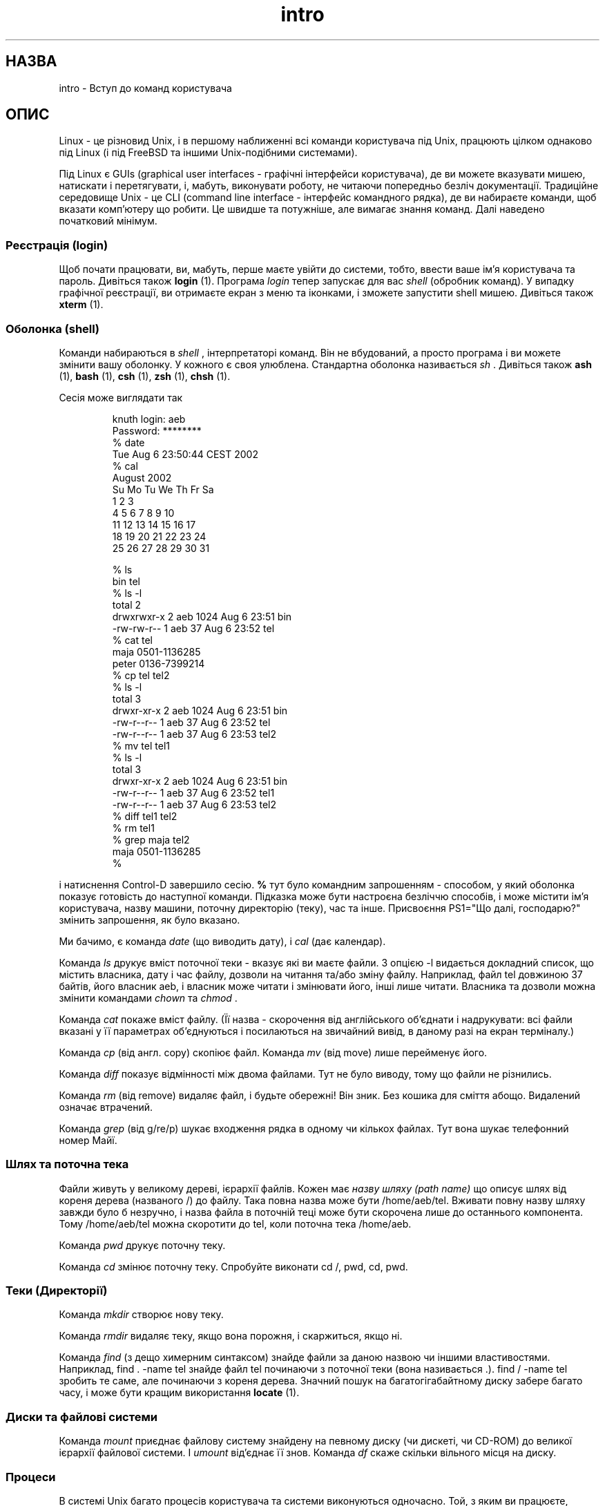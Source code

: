 ." © 2005-2007 DLOU, GNU FDL
." URL: <http://docs.linux.org.ua/index.php/Man_Contents>
." Supported by <docs@linux.org.ua>
."
." Permission is granted to copy, distribute and/or modify this document
." under the terms of the GNU Free Documentation License, Version 1.2
." or any later version published by the Free Software Foundation;
." with no Invariant Sections, no Front-Cover Texts, and no Back-Cover Texts.
." 
." A copy of the license is included  as a file called COPYING in the
." main directory of the man-pages-* source package.
."
." This manpage has been automatically generated by wiki2man.py
." This tool can be found at: <http://wiki2man.sourceforge.net>
." Please send any bug reports, improvements, comments, patches, etc. to
." E-mail: <wiki2man-develop@lists.sourceforge.net>.

.TH "intro" "1" "v 2002-08-06 ) 2007-10-27-16:31" "© 2005-2007 DLOU, GNU FDL" "ВСТУП до програмування на Лінуксі"

." Copyright (c) 2002 Andries Brouwer <aeb@cwi.nl> 

." Permission is granted to make and distribute verbatim copies of this 
." manual provided the copyright notice and this permission notice are 
." preserved on all copies. 

." Permission is granted to copy and distribute modified versions of this 
." manual under the conditions for verbatim copying, provided that the 
." entire resulting derived work is distributed under the terms of a 
." permission notice identical to this one 
." 
.RS
.nf
 
." 
.fi
.RE
." Since the Linux kernel and libraries are constantly changing, this 
." manual page may be incorrect or out-of-date.  The author(s) assume no 
." responsibility for errors or omissions, or for damages resulting from 
." the use of the information contained herein.  The author(s) may not 
." have taken the same level of care in the production of this manual, 
." which is licensed free of charge, as they might when working 
." professionally. 
." 
.RS
.nf
 
." 
.fi
.RE
." Formatted or processed versions of this manual, if unaccompanied by 
." the source, must acknowledge the copyright and authors of this work. 

." Translation 2004 Ilya Korniyko <k_ilya@ukr.net> 
." .TH ВСТУП 1 2002-08-06 "Linux" "Linux Programmer's Manual" 

.SH " НАЗВА "
.PP

intro \- Вступ до команд користувача 

.SH " ОПИС "
.PP

Linux \- це різновид Unix, і в першому наближенні всі команди користувача під Unix, працюють цілком однаково під Linux (і під FreeBSD та іншими Unix\-подібними системами). 

Під Linux є GUIs (graphical user interfaces \- графічні інтерфейси користувача), де ви можете вказувати мишею, натискати і перетягувати, і, мабуть, виконувати роботу, не читаючи попередньо безліч документації. Традиційне середовище Unix \-  це CLI (command line interface \- інтерфейс командного рядка), де ви набираєте команди, щоб вказати комп'ютеру що робити. Це швидше та потужніше, але вимагає знання команд. Далі наведено початковий мінімум. 

.SS " Реєстрація (login) "
.PP

Щоб почати працювати, ви, мабуть, перше маєте увійти до системи, тобто, ввести ваше ім'я користувача та пароль. Дивіться також \fBlogin\fR (1). Програма \fIlogin\fR тепер запускає для вас \fIshell\fR (обробник команд). У випадку графічної реєстрації, ви отримаєте екран з меню та іконками, і зможете запустити shell мишею. Дивіться також \fBxterm\fR (1).

.SS " Оболонка (shell) "
.PP

Команди набираються в \fIshell\fR , інтерпретаторі команд. Він не вбудований, а просто програма і ви можете змінити вашу оболонку. У кожного є своя улюблена. Стандартна оболонка називається \fIsh\fR . Дивіться також \fBash\fR (1), \fBbash\fR (1), \fBcsh\fR (1), \fBzsh\fR (1), \fBchsh\fR (1). 

Сесія може виглядати так  

.RS
.nf

knuth login: aeb
Password:  ********
% date
Tue Aug  6 23:50:44 CEST 2002
% cal
     August 2002
Su Mo Tu We Th Fr Sa 
             1  2  3
 4  5  6  7  8  9 10
11 12 13 14 15 16 17
18 19 20 21 22 23 24
25 26 27 28 29 30 31

% ls
bin  tel
% ls \-l
total 2
drwxrwxr\-x   2 aeb       1024 Aug  6 23:51 bin
\-rw\-rw\-r\-\-   1 aeb         37 Aug  6 23:52 tel
% cat tel
maja    0501\-1136285
peter   0136\-7399214
% cp tel tel2
% ls \-l
total 3
drwxr\-xr\-x   2 aeb       1024 Aug  6 23:51 bin
\-rw\-r\-\-r\-\-   1 aeb         37 Aug  6 23:52 tel
\-rw\-r\-\-r\-\-   1 aeb         37 Aug  6 23:53 tel2
% mv tel tel1
% ls \-l
total 3
drwxr\-xr\-x   2 aeb       1024 Aug  6 23:51 bin
\-rw\-r\-\-r\-\-   1 aeb         37 Aug  6 23:52 tel1
\-rw\-r\-\-r\-\-   1 aeb         37 Aug  6 23:53 tel2
% diff tel1 tel2
% rm tel1
% grep maja tel2
maja    0501\-1136285
%

.fi
.RE

і натиснення Control\-D завершило сесію. \fB% \fR тут було командним запрошенням \- способом, у який оболонка показує готовість до наступної команди. Підказка може бути настроєна безліччю способів, і може містити ім'я користувача, назву машини, поточну директорію (теку), час та інше. Присвоєння PS1="Що далі, господарю?" змінить запрошення, як було вказано. 

Ми бачимо, є команда \fIdate\fR (що виводить дату), і \fIcal\fR (дає календар). 

Команда \fIls\fR друкує вміст поточної теки \- вказує які ви маєте файли. З опцією  \-l видається докладний список, що містить власника, дату і час файлу,  дозволи на читання та/або зміну файлу. Наприклад, файл tel довжиною 37 байтів, його власник aeb, і власник може читати і змінювати його, інші лише читати. Власника та дозволи можна змінити командами \fIchown\fR та \fIchmod\fR . 

Команда \fIcat\fR покаже вміст файлу. (Її назва \- скорочення від англійського об'єднати і надрукувати: всі файли вказані у її  параметрах об'єднуються і посилаються на звичайний вивід, в даному разі на екран терміналу.) 

Команда \fIcp\fR (від англ. copy) скопіює файл. Команда \fImv\fR (від move) лише перейменує його. 

Команда \fIdiff\fR показує відмінності між двома файлами. Тут не було виводу, тому що файли не різнились. 

Команда \fIrm\fR (від remove) видаляє файл, і будьте обережні! Він зник. Без кошика для сміття абощо. Видалений означає втрачений. 

Команда \fIgrep\fR (від g/re/p) шукає входження рядка в одному чи кількох файлах. Тут вона шукає телефонний номер Майї.

.SS " Шлях та поточна тека "
.PP

Файли живуть у великому дереві, ієрархії файлів. Кожен має  \fIназву шляху (path name)\fR що описує шлях від кореня дерева (названого /) до файлу. Така повна назва може бути /home/aeb/tel. Вживати повну назву шляху завжди було б незручно, і назва файла в поточній теці може бути скорочена лише до останнього  компонента. Тому /home/aeb/tel можна скоротити до tel, коли поточна тека /home/aeb. 

Команда \fIpwd\fR друкує поточну теку. 

Команда \fIcd\fR змінює поточну теку. Спробуйте виконати cd /, pwd, cd, pwd.

.SS " Теки (Директорії) "
.PP

Команда \fImkdir\fR створює нову теку. 

Команда \fIrmdir\fR видаляє теку, якщо вона порожня, і скаржиться, якщо ні. 

Команда \fIfind\fR (з дещо химерним синтаксом) знайде файли за даною назвою чи  іншими властивостями. Наприклад, find . \-name tel знайде файл tel починаючи з поточної теки (вона називається .). find / \-name tel зробить те саме, але починаючи з кореня дерева. Значний пошук на багатогігабайтному диску забере багато часу, і може бути кращим використання \fBlocate\fR (1).

.SS " Диски та файлові системи "
.PP

Команда \fImount\fR приєднає файлову систему знайдену на певному диску (чи дискеті, чи СD\-ROM) до великої ієрархії файлової системи. І \fIumount\fR від'єднає її знов. Команда \fIdf\fR скаже скільки вільного місця на диску.

.SS " Процеси "
.PP

В системі Unix багато процесів користувача та системи виконуються одночасно. Той, з яким ви працюєте, виконується на  \fIпередньому плані (foreground)\fR , інші у  \fIфоні (background)\fR .  Команда \fIps\fR покаже активні процеси та їх номери. Команда \fIkill\fR дозволяє позбутись їх. Без параметру це ввічливе прохання : будь ласка, завершуй. І kill \-9 номер_процесу  є моментальним завершенням. Процес переднього плану часто можна закрити натиснувши Control\-C.

.SS " Одержання інформації "
.PP

Є тисячі команд, кожна з багатьма опціями. Звичайно команди описані у  \fIсторінках допомоги (man pages)\fR , (як ця), так команда man kill опише використання команди kill (і man man опише команду man). Програма \fIman\fR посилає вам текст через \fIпереглядач (pager)\fR , звичайно через \fIless\fR . Натисніть пропуск для наступної сторінки, q щоб вийти. 

В документації прийнято посилатись до сторінок допомоги вказуючи назву і номер секції, наприклад \fBman\fR (1). Сторінки допомоги стислі, і дозволяють швидко згадати забуту подробицю. Для новачків корисний вступний текст, де більше прикладів та пояснень. 

Багато програм GNU/FSF мають файли info. Наберіть info info для введення до програми info. 

Певні теми часто описані в HOWTOs (ЯкЦе). Гляньте до \fI/usr/share/doc/howto/en\fR і запустіть браузер для перегляду HTML файлів. 

." 
." Actual examples? Separate section for each of cat, cp, ...?
." gzip, bzip2, tar, rpm
." 

